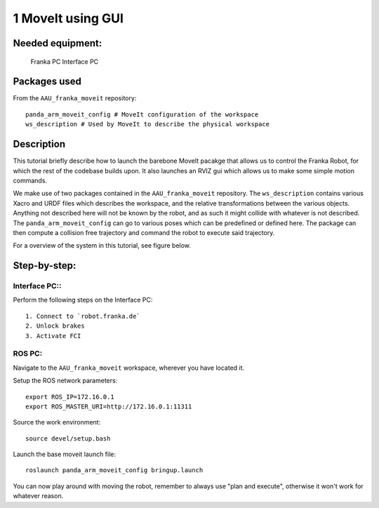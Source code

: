 1 MoveIt using GUI
===================================

Needed equipment:
#####

    Franka PC
    Interface PC

Packages used
#####

From the ``AAU_franka_moveit`` repository::

    panda_arm_moveit_config # MoveIt configuration of the workspace
    ws_description # Used by MoveIt to describe the physical workspace

Description
######

This tutorial briefly describe how to launch the barebone MoveIt pacakge that 
allows us to control the Franka Robot, for which the rest of the codebase builds
upon. It also launches an RVIZ gui which allows us to make some simple motion 
commands.

We make use of two packages contained in the ``AAU_franka_moveit`` repository. The
``ws_description`` contains various Xacro and URDF files which describes the
workspace, and the relative transformations between the various objects. Anything
not described here will not be known by the robot, and as such it might collide
with whatever is not described. The ``panda_arm_moveit_config`` can go to various
poses which can be predefined or defined here. The package can then compute a
collision free trajectory and command the robot to execute said trajectory.

For a overview of the system in this tutorial, see figure below.

.. image:: images/moveit_gui.png
  :width: 800
  :alt: Alternative text

Step-by-step:
######

Interface PC::
*******

Perform the following steps on the Interface PC::

    1. Connect to `robot.franka.de`
    2. Unlock brakes
    3. Activate FCI

ROS PC:
*******

Navigate to the ``AAU_franka_moveit`` workspace, wherever you have located it.

Setup the ROS network parameters::

    export ROS_IP=172.16.0.1
    export ROS_MASTER_URI=http://172.16.0.1:11311

Source the work environment::

    source devel/setup.bash

Launch the base moveit launch file::

    roslaunch panda_arm_moveit_config bringup.launch

You can now play around with moving the robot, remember to always use "plan and execute", otherwise it won't work for whatever reason.